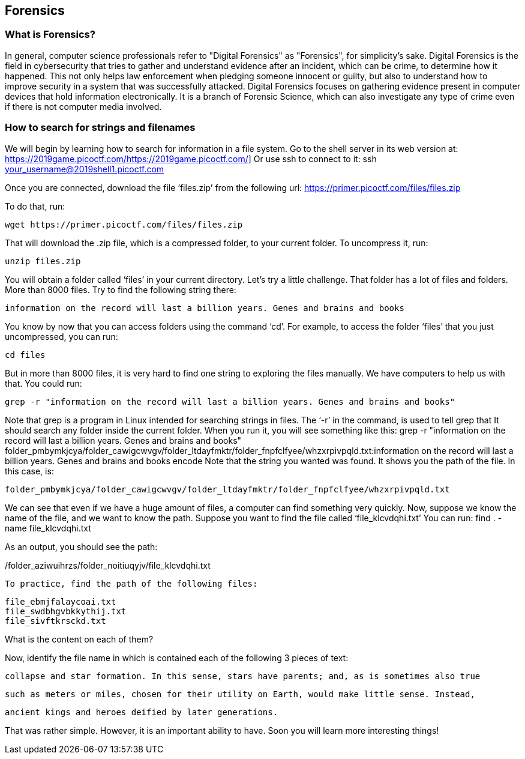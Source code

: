 //Forensics outline from Textbook0 Google Doc on shared picoCTF drive
//  The Worlds of Forensics
//    As a Profession
//    As a Capture-The-Flag Competition Category
//  Leading an Investigation
//    The Intuitive Leap
//    Courage with Small Leads
//    Relating Disparate Evidence
//    Getting Unstuck by Phoning a Friend
//  The Knowledge of Digital Structures
//    Bits, Nibbles, Bytes, Words, Double Words, Quad Words
//    Hardware of Storage Mediums (Hard Drives, Disks, etc.)
//    Software of Storage Systems (Filesystems, Memory Management, etc.)
//    Protocols of Communication Systems (TCP & other packet analysis)
//  Tools, Techniques & Procedures of Adversaries
//    Destruction of Hardware
//    Timestamp Manipulation
//    File Deletion
//    Hiding Files
//    Steganography

== Forensics

=== What is Forensics?

In general, computer science professionals refer to "Digital Forensics" as "Forensics", for simplicity's sake. Digital Forensics is the field in cybersecurity that tries to gather and understand evidence after an incident, which can be crime, to determine how it happened. This not only helps law enforcement when pledging someone innocent or guilty, but also to understand how to improve security in a system that was successfully attacked. Digital Forensics focuses on gathering evidence present in computer devices that hold information electronically. It is a branch of Forensic Science, which can also investigate any type of crime even if there is not computer media involved. 

=== How to search for strings and filenames

We will begin by learning how to search for information in a file system.  Go to the shell server in its web version at:
https://2019game.picoctf.com/https://2019game.picoctf.com/]
Or use ssh to connect to it:
ssh your_username@2019shell1.picoctf.com

Once you are connected, download the file ‘files.zip’ from the following url:
https://primer.picoctf.com/files/files.zip

To do that, run:

[source, txt]
wget https://primer.picoctf.com/files/files.zip

That will download the .zip file, which is a compressed folder, to your current folder. 
To uncompress it, run:

[source, txt]
unzip files.zip

You will obtain a folder called ‘files’ in your current directory. Let’s try a little challenge. That folder has a  lot of files and folders. More than 8000 files. Try to find the following string there:

[source, txt]
information on the record will last a billion years. Genes and brains and books

You know by now that you can access folders using the command ‘cd’. For example, to access the folder ‘files’ that you just uncompressed, you can run:

[source, txt]
cd files

But in more than 8000 files, it is very hard to find one string to exploring the files manually. We have computers to help us with that. 
You could run:

[source, txt]
grep -r "information on the record will last a billion years. Genes and brains and books"

Note that grep is a program in Linux intended for searching strings in files. The ‘-r’ in the command, is used to tell grep that It should search any folder inside the current folder. When you run it, you will see something like this:
grep -r "information on the record will last a billion years. Genes and brains and books"
folder_pmbymkjcya/folder_cawigcwvgv/folder_ltdayfmktr/folder_fnpfclfyee/whzxrpivpqld.txt:information on the record will last a billion years. Genes and brains and books encode
Note that the string you wanted was found. It shows you the path of the file. In this case, is:

[source, txt]
folder_pmbymkjcya/folder_cawigcwvgv/folder_ltdayfmktr/folder_fnpfclfyee/whzxrpivpqld.txt

We can see that even if we have a huge amount of files, a computer can find something very quickly. Now, suppose we know the name of the file, and we want to know the path. Suppose you want to find the file called ‘file_klcvdqhi.txt’
You can run:
find . -name file_klcvdqhi.txt


As an output, you should see the path:

[source, txt]
./folder_aziwuihrzs/folder_noitiuqyjv/file_klcvdqhi.txt

To practice, find the path of the following files:

[source, txt]
file_ebmjfalaycoai.txt
file_swdbhgvbkkythij.txt
file_sivftkrsckd.txt

What is the content on each of them?

Now, identify the file name in which is contained each of the following 3 pieces of text:

[source, txt]
collapse and star formation. In this sense, stars have parents; and, as is sometimes also true

[source, txt]
such as meters or miles, chosen for their utility on Earth, would make little sense. Instead,

[source, txt]
ancient kings and heroes deified by later generations.

That was rather simple. However, it is an important ability to have. Soon you will learn more interesting things!



